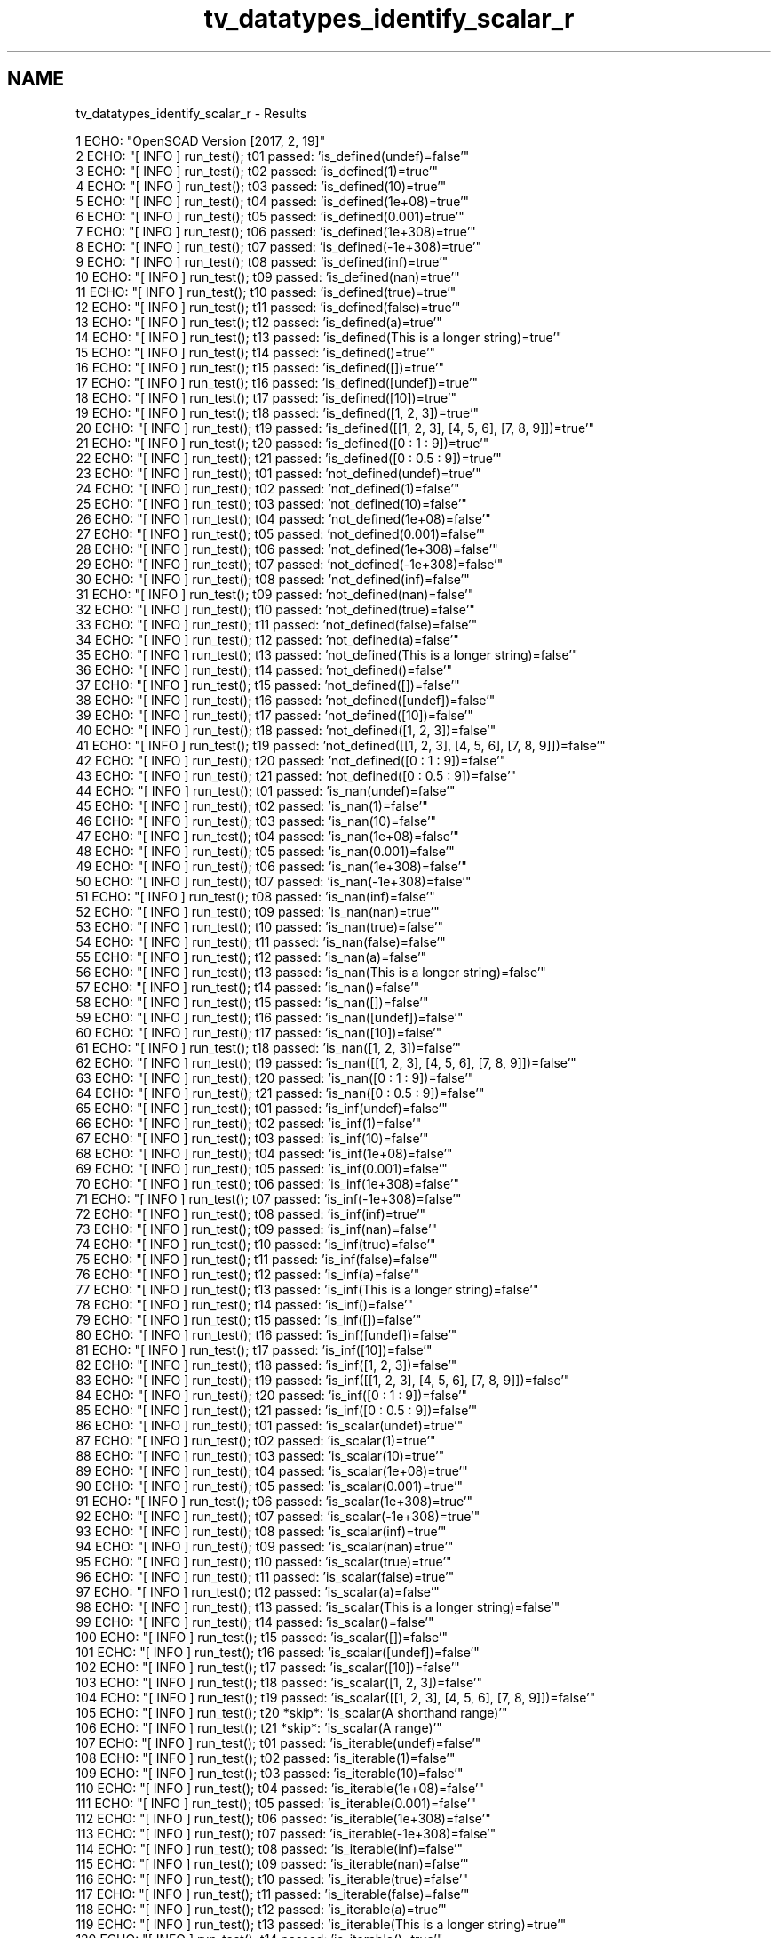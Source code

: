 .TH "tv_datatypes_identify_scalar_r" 3 "Fri Apr 7 2017" "Version v0.6.1" "omdl" \" -*- nroff -*-
.ad l
.nh
.SH NAME
tv_datatypes_identify_scalar_r \- Results 

.PP
.nf
1 ECHO: "OpenSCAD Version [2017, 2, 19]"
2 ECHO: "[ INFO ] run_test(); t01 passed: 'is_defined(undef)=false'"
3 ECHO: "[ INFO ] run_test(); t02 passed: 'is_defined(1)=true'"
4 ECHO: "[ INFO ] run_test(); t03 passed: 'is_defined(10)=true'"
5 ECHO: "[ INFO ] run_test(); t04 passed: 'is_defined(1e+08)=true'"
6 ECHO: "[ INFO ] run_test(); t05 passed: 'is_defined(0\&.001)=true'"
7 ECHO: "[ INFO ] run_test(); t06 passed: 'is_defined(1e+308)=true'"
8 ECHO: "[ INFO ] run_test(); t07 passed: 'is_defined(-1e+308)=true'"
9 ECHO: "[ INFO ] run_test(); t08 passed: 'is_defined(inf)=true'"
10 ECHO: "[ INFO ] run_test(); t09 passed: 'is_defined(nan)=true'"
11 ECHO: "[ INFO ] run_test(); t10 passed: 'is_defined(true)=true'"
12 ECHO: "[ INFO ] run_test(); t11 passed: 'is_defined(false)=true'"
13 ECHO: "[ INFO ] run_test(); t12 passed: 'is_defined(a)=true'"
14 ECHO: "[ INFO ] run_test(); t13 passed: 'is_defined(This is a longer string)=true'"
15 ECHO: "[ INFO ] run_test(); t14 passed: 'is_defined()=true'"
16 ECHO: "[ INFO ] run_test(); t15 passed: 'is_defined([])=true'"
17 ECHO: "[ INFO ] run_test(); t16 passed: 'is_defined([undef])=true'"
18 ECHO: "[ INFO ] run_test(); t17 passed: 'is_defined([10])=true'"
19 ECHO: "[ INFO ] run_test(); t18 passed: 'is_defined([1, 2, 3])=true'"
20 ECHO: "[ INFO ] run_test(); t19 passed: 'is_defined([[1, 2, 3], [4, 5, 6], [7, 8, 9]])=true'"
21 ECHO: "[ INFO ] run_test(); t20 passed: 'is_defined([0 : 1 : 9])=true'"
22 ECHO: "[ INFO ] run_test(); t21 passed: 'is_defined([0 : 0\&.5 : 9])=true'"
23 ECHO: "[ INFO ] run_test(); t01 passed: 'not_defined(undef)=true'"
24 ECHO: "[ INFO ] run_test(); t02 passed: 'not_defined(1)=false'"
25 ECHO: "[ INFO ] run_test(); t03 passed: 'not_defined(10)=false'"
26 ECHO: "[ INFO ] run_test(); t04 passed: 'not_defined(1e+08)=false'"
27 ECHO: "[ INFO ] run_test(); t05 passed: 'not_defined(0\&.001)=false'"
28 ECHO: "[ INFO ] run_test(); t06 passed: 'not_defined(1e+308)=false'"
29 ECHO: "[ INFO ] run_test(); t07 passed: 'not_defined(-1e+308)=false'"
30 ECHO: "[ INFO ] run_test(); t08 passed: 'not_defined(inf)=false'"
31 ECHO: "[ INFO ] run_test(); t09 passed: 'not_defined(nan)=false'"
32 ECHO: "[ INFO ] run_test(); t10 passed: 'not_defined(true)=false'"
33 ECHO: "[ INFO ] run_test(); t11 passed: 'not_defined(false)=false'"
34 ECHO: "[ INFO ] run_test(); t12 passed: 'not_defined(a)=false'"
35 ECHO: "[ INFO ] run_test(); t13 passed: 'not_defined(This is a longer string)=false'"
36 ECHO: "[ INFO ] run_test(); t14 passed: 'not_defined()=false'"
37 ECHO: "[ INFO ] run_test(); t15 passed: 'not_defined([])=false'"
38 ECHO: "[ INFO ] run_test(); t16 passed: 'not_defined([undef])=false'"
39 ECHO: "[ INFO ] run_test(); t17 passed: 'not_defined([10])=false'"
40 ECHO: "[ INFO ] run_test(); t18 passed: 'not_defined([1, 2, 3])=false'"
41 ECHO: "[ INFO ] run_test(); t19 passed: 'not_defined([[1, 2, 3], [4, 5, 6], [7, 8, 9]])=false'"
42 ECHO: "[ INFO ] run_test(); t20 passed: 'not_defined([0 : 1 : 9])=false'"
43 ECHO: "[ INFO ] run_test(); t21 passed: 'not_defined([0 : 0\&.5 : 9])=false'"
44 ECHO: "[ INFO ] run_test(); t01 passed: 'is_nan(undef)=false'"
45 ECHO: "[ INFO ] run_test(); t02 passed: 'is_nan(1)=false'"
46 ECHO: "[ INFO ] run_test(); t03 passed: 'is_nan(10)=false'"
47 ECHO: "[ INFO ] run_test(); t04 passed: 'is_nan(1e+08)=false'"
48 ECHO: "[ INFO ] run_test(); t05 passed: 'is_nan(0\&.001)=false'"
49 ECHO: "[ INFO ] run_test(); t06 passed: 'is_nan(1e+308)=false'"
50 ECHO: "[ INFO ] run_test(); t07 passed: 'is_nan(-1e+308)=false'"
51 ECHO: "[ INFO ] run_test(); t08 passed: 'is_nan(inf)=false'"
52 ECHO: "[ INFO ] run_test(); t09 passed: 'is_nan(nan)=true'"
53 ECHO: "[ INFO ] run_test(); t10 passed: 'is_nan(true)=false'"
54 ECHO: "[ INFO ] run_test(); t11 passed: 'is_nan(false)=false'"
55 ECHO: "[ INFO ] run_test(); t12 passed: 'is_nan(a)=false'"
56 ECHO: "[ INFO ] run_test(); t13 passed: 'is_nan(This is a longer string)=false'"
57 ECHO: "[ INFO ] run_test(); t14 passed: 'is_nan()=false'"
58 ECHO: "[ INFO ] run_test(); t15 passed: 'is_nan([])=false'"
59 ECHO: "[ INFO ] run_test(); t16 passed: 'is_nan([undef])=false'"
60 ECHO: "[ INFO ] run_test(); t17 passed: 'is_nan([10])=false'"
61 ECHO: "[ INFO ] run_test(); t18 passed: 'is_nan([1, 2, 3])=false'"
62 ECHO: "[ INFO ] run_test(); t19 passed: 'is_nan([[1, 2, 3], [4, 5, 6], [7, 8, 9]])=false'"
63 ECHO: "[ INFO ] run_test(); t20 passed: 'is_nan([0 : 1 : 9])=false'"
64 ECHO: "[ INFO ] run_test(); t21 passed: 'is_nan([0 : 0\&.5 : 9])=false'"
65 ECHO: "[ INFO ] run_test(); t01 passed: 'is_inf(undef)=false'"
66 ECHO: "[ INFO ] run_test(); t02 passed: 'is_inf(1)=false'"
67 ECHO: "[ INFO ] run_test(); t03 passed: 'is_inf(10)=false'"
68 ECHO: "[ INFO ] run_test(); t04 passed: 'is_inf(1e+08)=false'"
69 ECHO: "[ INFO ] run_test(); t05 passed: 'is_inf(0\&.001)=false'"
70 ECHO: "[ INFO ] run_test(); t06 passed: 'is_inf(1e+308)=false'"
71 ECHO: "[ INFO ] run_test(); t07 passed: 'is_inf(-1e+308)=false'"
72 ECHO: "[ INFO ] run_test(); t08 passed: 'is_inf(inf)=true'"
73 ECHO: "[ INFO ] run_test(); t09 passed: 'is_inf(nan)=false'"
74 ECHO: "[ INFO ] run_test(); t10 passed: 'is_inf(true)=false'"
75 ECHO: "[ INFO ] run_test(); t11 passed: 'is_inf(false)=false'"
76 ECHO: "[ INFO ] run_test(); t12 passed: 'is_inf(a)=false'"
77 ECHO: "[ INFO ] run_test(); t13 passed: 'is_inf(This is a longer string)=false'"
78 ECHO: "[ INFO ] run_test(); t14 passed: 'is_inf()=false'"
79 ECHO: "[ INFO ] run_test(); t15 passed: 'is_inf([])=false'"
80 ECHO: "[ INFO ] run_test(); t16 passed: 'is_inf([undef])=false'"
81 ECHO: "[ INFO ] run_test(); t17 passed: 'is_inf([10])=false'"
82 ECHO: "[ INFO ] run_test(); t18 passed: 'is_inf([1, 2, 3])=false'"
83 ECHO: "[ INFO ] run_test(); t19 passed: 'is_inf([[1, 2, 3], [4, 5, 6], [7, 8, 9]])=false'"
84 ECHO: "[ INFO ] run_test(); t20 passed: 'is_inf([0 : 1 : 9])=false'"
85 ECHO: "[ INFO ] run_test(); t21 passed: 'is_inf([0 : 0\&.5 : 9])=false'"
86 ECHO: "[ INFO ] run_test(); t01 passed: 'is_scalar(undef)=true'"
87 ECHO: "[ INFO ] run_test(); t02 passed: 'is_scalar(1)=true'"
88 ECHO: "[ INFO ] run_test(); t03 passed: 'is_scalar(10)=true'"
89 ECHO: "[ INFO ] run_test(); t04 passed: 'is_scalar(1e+08)=true'"
90 ECHO: "[ INFO ] run_test(); t05 passed: 'is_scalar(0\&.001)=true'"
91 ECHO: "[ INFO ] run_test(); t06 passed: 'is_scalar(1e+308)=true'"
92 ECHO: "[ INFO ] run_test(); t07 passed: 'is_scalar(-1e+308)=true'"
93 ECHO: "[ INFO ] run_test(); t08 passed: 'is_scalar(inf)=true'"
94 ECHO: "[ INFO ] run_test(); t09 passed: 'is_scalar(nan)=true'"
95 ECHO: "[ INFO ] run_test(); t10 passed: 'is_scalar(true)=true'"
96 ECHO: "[ INFO ] run_test(); t11 passed: 'is_scalar(false)=true'"
97 ECHO: "[ INFO ] run_test(); t12 passed: 'is_scalar(a)=false'"
98 ECHO: "[ INFO ] run_test(); t13 passed: 'is_scalar(This is a longer string)=false'"
99 ECHO: "[ INFO ] run_test(); t14 passed: 'is_scalar()=false'"
100 ECHO: "[ INFO ] run_test(); t15 passed: 'is_scalar([])=false'"
101 ECHO: "[ INFO ] run_test(); t16 passed: 'is_scalar([undef])=false'"
102 ECHO: "[ INFO ] run_test(); t17 passed: 'is_scalar([10])=false'"
103 ECHO: "[ INFO ] run_test(); t18 passed: 'is_scalar([1, 2, 3])=false'"
104 ECHO: "[ INFO ] run_test(); t19 passed: 'is_scalar([[1, 2, 3], [4, 5, 6], [7, 8, 9]])=false'"
105 ECHO: "[ INFO ] run_test(); t20 *skip*: 'is_scalar(A shorthand range)'"
106 ECHO: "[ INFO ] run_test(); t21 *skip*: 'is_scalar(A range)'"
107 ECHO: "[ INFO ] run_test(); t01 passed: 'is_iterable(undef)=false'"
108 ECHO: "[ INFO ] run_test(); t02 passed: 'is_iterable(1)=false'"
109 ECHO: "[ INFO ] run_test(); t03 passed: 'is_iterable(10)=false'"
110 ECHO: "[ INFO ] run_test(); t04 passed: 'is_iterable(1e+08)=false'"
111 ECHO: "[ INFO ] run_test(); t05 passed: 'is_iterable(0\&.001)=false'"
112 ECHO: "[ INFO ] run_test(); t06 passed: 'is_iterable(1e+308)=false'"
113 ECHO: "[ INFO ] run_test(); t07 passed: 'is_iterable(-1e+308)=false'"
114 ECHO: "[ INFO ] run_test(); t08 passed: 'is_iterable(inf)=false'"
115 ECHO: "[ INFO ] run_test(); t09 passed: 'is_iterable(nan)=false'"
116 ECHO: "[ INFO ] run_test(); t10 passed: 'is_iterable(true)=false'"
117 ECHO: "[ INFO ] run_test(); t11 passed: 'is_iterable(false)=false'"
118 ECHO: "[ INFO ] run_test(); t12 passed: 'is_iterable(a)=true'"
119 ECHO: "[ INFO ] run_test(); t13 passed: 'is_iterable(This is a longer string)=true'"
120 ECHO: "[ INFO ] run_test(); t14 passed: 'is_iterable()=true'"
121 ECHO: "[ INFO ] run_test(); t15 passed: 'is_iterable([])=true'"
122 ECHO: "[ INFO ] run_test(); t16 passed: 'is_iterable([undef])=true'"
123 ECHO: "[ INFO ] run_test(); t17 passed: 'is_iterable([10])=true'"
124 ECHO: "[ INFO ] run_test(); t18 passed: 'is_iterable([1, 2, 3])=true'"
125 ECHO: "[ INFO ] run_test(); t19 passed: 'is_iterable([[1, 2, 3], [4, 5, 6], [7, 8, 9]])=true'"
126 ECHO: "[ INFO ] run_test(); t20 *skip*: 'is_iterable(A shorthand range)'"
127 ECHO: "[ INFO ] run_test(); t21 *skip*: 'is_iterable(A range)'"
128 ECHO: "[ INFO ] run_test(); t01 passed: 'is_empty(undef)=false'"
129 ECHO: "[ INFO ] run_test(); t02 passed: 'is_empty(1)=false'"
130 ECHO: "[ INFO ] run_test(); t03 passed: 'is_empty(10)=false'"
131 ECHO: "[ INFO ] run_test(); t04 passed: 'is_empty(1e+08)=false'"
132 ECHO: "[ INFO ] run_test(); t05 passed: 'is_empty(0\&.001)=false'"
133 ECHO: "[ INFO ] run_test(); t06 passed: 'is_empty(1e+308)=false'"
134 ECHO: "[ INFO ] run_test(); t07 passed: 'is_empty(-1e+308)=false'"
135 ECHO: "[ INFO ] run_test(); t08 passed: 'is_empty(inf)=false'"
136 ECHO: "[ INFO ] run_test(); t09 passed: 'is_empty(nan)=false'"
137 ECHO: "[ INFO ] run_test(); t10 passed: 'is_empty(true)=false'"
138 ECHO: "[ INFO ] run_test(); t11 passed: 'is_empty(false)=false'"
139 ECHO: "[ INFO ] run_test(); t12 passed: 'is_empty(a)=false'"
140 ECHO: "[ INFO ] run_test(); t13 passed: 'is_empty(This is a longer string)=false'"
141 ECHO: "[ INFO ] run_test(); t14 passed: 'is_empty()=true'"
142 ECHO: "[ INFO ] run_test(); t15 passed: 'is_empty([])=true'"
143 ECHO: "[ INFO ] run_test(); t16 passed: 'is_empty([undef])=false'"
144 ECHO: "[ INFO ] run_test(); t17 passed: 'is_empty([10])=false'"
145 ECHO: "[ INFO ] run_test(); t18 passed: 'is_empty([1, 2, 3])=false'"
146 ECHO: "[ INFO ] run_test(); t19 passed: 'is_empty([[1, 2, 3], [4, 5, 6], [7, 8, 9]])=false'"
147 ECHO: "[ INFO ] run_test(); t20 passed: 'is_empty([0 : 1 : 9])=false'"
148 ECHO: "[ INFO ] run_test(); t21 passed: 'is_empty([0 : 0\&.5 : 9])=false'"
149 ECHO: "[ INFO ] run_test(); t01 passed: 'is_number(undef)=false'"
150 ECHO: "[ INFO ] run_test(); t02 passed: 'is_number(1)=true'"
151 ECHO: "[ INFO ] run_test(); t03 passed: 'is_number(10)=true'"
152 ECHO: "[ INFO ] run_test(); t04 passed: 'is_number(1e+08)=true'"
153 ECHO: "[ INFO ] run_test(); t05 passed: 'is_number(0\&.001)=true'"
154 ECHO: "[ INFO ] run_test(); t06 passed: 'is_number(1e+308)=true'"
155 ECHO: "[ INFO ] run_test(); t07 passed: 'is_number(-1e+308)=true'"
156 ECHO: "[ INFO ] run_test(); t08 passed: 'is_number(inf)=true'"
157 ECHO: "[ INFO ] run_test(); t09 passed: 'is_number(nan)=true'"
158 ECHO: "[ INFO ] run_test(); t10 passed: 'is_number(true)=false'"
159 ECHO: "[ INFO ] run_test(); t11 passed: 'is_number(false)=false'"
160 ECHO: "[ INFO ] run_test(); t12 passed: 'is_number(a)=false'"
161 ECHO: "[ INFO ] run_test(); t13 passed: 'is_number(This is a longer string)=false'"
162 ECHO: "[ INFO ] run_test(); t14 passed: 'is_number()=false'"
163 ECHO: "[ INFO ] run_test(); t15 passed: 'is_number([])=false'"
164 ECHO: "[ INFO ] run_test(); t16 passed: 'is_number([undef])=false'"
165 ECHO: "[ INFO ] run_test(); t17 passed: 'is_number([10])=false'"
166 ECHO: "[ INFO ] run_test(); t18 passed: 'is_number([1, 2, 3])=false'"
167 ECHO: "[ INFO ] run_test(); t19 passed: 'is_number([[1, 2, 3], [4, 5, 6], [7, 8, 9]])=false'"
168 ECHO: "[ INFO ] run_test(); t20 passed: 'is_number([0 : 1 : 9])=false'"
169 ECHO: "[ INFO ] run_test(); t21 passed: 'is_number([0 : 0\&.5 : 9])=false'"
170 ECHO: "[ INFO ] run_test(); t01 passed: 'is_integer(undef)=false'"
171 ECHO: "[ INFO ] run_test(); t02 passed: 'is_integer(1)=true'"
172 ECHO: "[ INFO ] run_test(); t03 passed: 'is_integer(10)=true'"
173 ECHO: "[ INFO ] run_test(); t04 passed: 'is_integer(1e+08)=true'"
174 ECHO: "[ INFO ] run_test(); t05 passed: 'is_integer(0\&.001)=false'"
175 ECHO: "[ INFO ] run_test(); t06 passed: 'is_integer(1e+308)=true'"
176 ECHO: "[ INFO ] run_test(); t07 passed: 'is_integer(-1e+308)=true'"
177 ECHO: "[ INFO ] run_test(); t08 passed: 'is_integer(inf)=false'"
178 ECHO: "[ INFO ] run_test(); t09 passed: 'is_integer(nan)=false'"
179 ECHO: "[ INFO ] run_test(); t10 passed: 'is_integer(true)=false'"
180 ECHO: "[ INFO ] run_test(); t11 passed: 'is_integer(false)=false'"
181 ECHO: "[ INFO ] run_test(); t12 passed: 'is_integer(a)=false'"
182 ECHO: "[ INFO ] run_test(); t13 passed: 'is_integer(This is a longer string)=false'"
183 ECHO: "[ INFO ] run_test(); t14 passed: 'is_integer()=false'"
184 ECHO: "[ INFO ] run_test(); t15 passed: 'is_integer([])=false'"
185 ECHO: "[ INFO ] run_test(); t16 passed: 'is_integer([undef])=false'"
186 ECHO: "[ INFO ] run_test(); t17 passed: 'is_integer([10])=false'"
187 ECHO: "[ INFO ] run_test(); t18 passed: 'is_integer([1, 2, 3])=false'"
188 ECHO: "[ INFO ] run_test(); t19 passed: 'is_integer([[1, 2, 3], [4, 5, 6], [7, 8, 9]])=false'"
189 ECHO: "[ INFO ] run_test(); t20 passed: 'is_integer([0 : 1 : 9])=false'"
190 ECHO: "[ INFO ] run_test(); t21 passed: 'is_integer([0 : 0\&.5 : 9])=false'"
191 ECHO: "[ INFO ] run_test(); t01 passed: 'is_decimal(undef)=false'"
192 ECHO: "[ INFO ] run_test(); t02 passed: 'is_decimal(1)=false'"
193 ECHO: "[ INFO ] run_test(); t03 passed: 'is_decimal(10)=false'"
194 ECHO: "[ INFO ] run_test(); t04 passed: 'is_decimal(1e+08)=false'"
195 ECHO: "[ INFO ] run_test(); t05 passed: 'is_decimal(0\&.001)=true'"
196 ECHO: "[ INFO ] run_test(); t06 passed: 'is_decimal(1e+308)=false'"
197 ECHO: "[ INFO ] run_test(); t07 passed: 'is_decimal(-1e+308)=false'"
198 ECHO: "[ INFO ] run_test(); t08 passed: 'is_decimal(inf)=false'"
199 ECHO: "[ INFO ] run_test(); t09 passed: 'is_decimal(nan)=false'"
200 ECHO: "[ INFO ] run_test(); t10 passed: 'is_decimal(true)=false'"
201 ECHO: "[ INFO ] run_test(); t11 passed: 'is_decimal(false)=false'"
202 ECHO: "[ INFO ] run_test(); t12 passed: 'is_decimal(a)=false'"
203 ECHO: "[ INFO ] run_test(); t13 passed: 'is_decimal(This is a longer string)=false'"
204 ECHO: "[ INFO ] run_test(); t14 passed: 'is_decimal()=false'"
205 ECHO: "[ INFO ] run_test(); t15 passed: 'is_decimal([])=false'"
206 ECHO: "[ INFO ] run_test(); t16 passed: 'is_decimal([undef])=false'"
207 ECHO: "[ INFO ] run_test(); t17 passed: 'is_decimal([10])=false'"
208 ECHO: "[ INFO ] run_test(); t18 passed: 'is_decimal([1, 2, 3])=false'"
209 ECHO: "[ INFO ] run_test(); t19 passed: 'is_decimal([[1, 2, 3], [4, 5, 6], [7, 8, 9]])=false'"
210 ECHO: "[ INFO ] run_test(); t20 passed: 'is_decimal([0 : 1 : 9])=false'"
211 ECHO: "[ INFO ] run_test(); t21 passed: 'is_decimal([0 : 0\&.5 : 9])=false'"
212 ECHO: "[ INFO ] run_test(); t01 passed: 'is_boolean(undef)=false'"
213 ECHO: "[ INFO ] run_test(); t02 passed: 'is_boolean(1)=false'"
214 ECHO: "[ INFO ] run_test(); t03 passed: 'is_boolean(10)=false'"
215 ECHO: "[ INFO ] run_test(); t04 passed: 'is_boolean(1e+08)=false'"
216 ECHO: "[ INFO ] run_test(); t05 passed: 'is_boolean(0\&.001)=false'"
217 ECHO: "[ INFO ] run_test(); t06 passed: 'is_boolean(1e+308)=false'"
218 ECHO: "[ INFO ] run_test(); t07 passed: 'is_boolean(-1e+308)=false'"
219 ECHO: "[ INFO ] run_test(); t08 passed: 'is_boolean(inf)=false'"
220 ECHO: "[ INFO ] run_test(); t09 passed: 'is_boolean(nan)=false'"
221 ECHO: "[ INFO ] run_test(); t10 passed: 'is_boolean(true)=true'"
222 ECHO: "[ INFO ] run_test(); t11 passed: 'is_boolean(false)=true'"
223 ECHO: "[ INFO ] run_test(); t12 passed: 'is_boolean(a)=false'"
224 ECHO: "[ INFO ] run_test(); t13 passed: 'is_boolean(This is a longer string)=false'"
225 ECHO: "[ INFO ] run_test(); t14 passed: 'is_boolean()=false'"
226 ECHO: "[ INFO ] run_test(); t15 passed: 'is_boolean([])=false'"
227 ECHO: "[ INFO ] run_test(); t16 passed: 'is_boolean([undef])=false'"
228 ECHO: "[ INFO ] run_test(); t17 passed: 'is_boolean([10])=false'"
229 ECHO: "[ INFO ] run_test(); t18 passed: 'is_boolean([1, 2, 3])=false'"
230 ECHO: "[ INFO ] run_test(); t19 passed: 'is_boolean([[1, 2, 3], [4, 5, 6], [7, 8, 9]])=false'"
231 ECHO: "[ INFO ] run_test(); t20 passed: 'is_boolean([0 : 1 : 9])=false'"
232 ECHO: "[ INFO ] run_test(); t21 passed: 'is_boolean([0 : 0\&.5 : 9])=false'"
233 ECHO: "[ INFO ] run_test(); t01 passed: 'is_string(undef)=false'"
234 ECHO: "[ INFO ] run_test(); t02 passed: 'is_string(1)=false'"
235 ECHO: "[ INFO ] run_test(); t03 passed: 'is_string(10)=false'"
236 ECHO: "[ INFO ] run_test(); t04 passed: 'is_string(1e+08)=false'"
237 ECHO: "[ INFO ] run_test(); t05 passed: 'is_string(0\&.001)=false'"
238 ECHO: "[ INFO ] run_test(); t06 passed: 'is_string(1e+308)=false'"
239 ECHO: "[ INFO ] run_test(); t07 passed: 'is_string(-1e+308)=false'"
240 ECHO: "[ INFO ] run_test(); t08 passed: 'is_string(inf)=false'"
241 ECHO: "[ INFO ] run_test(); t09 passed: 'is_string(nan)=false'"
242 ECHO: "[ INFO ] run_test(); t10 passed: 'is_string(true)=false'"
243 ECHO: "[ INFO ] run_test(); t11 passed: 'is_string(false)=false'"
244 ECHO: "[ INFO ] run_test(); t12 passed: 'is_string(a)=true'"
245 ECHO: "[ INFO ] run_test(); t13 passed: 'is_string(This is a longer string)=true'"
246 ECHO: "[ INFO ] run_test(); t14 passed: 'is_string()=true'"
247 ECHO: "[ INFO ] run_test(); t15 passed: 'is_string([])=false'"
248 ECHO: "[ INFO ] run_test(); t16 passed: 'is_string([undef])=false'"
249 ECHO: "[ INFO ] run_test(); t17 passed: 'is_string([10])=false'"
250 ECHO: "[ INFO ] run_test(); t18 passed: 'is_string([1, 2, 3])=false'"
251 ECHO: "[ INFO ] run_test(); t19 passed: 'is_string([[1, 2, 3], [4, 5, 6], [7, 8, 9]])=false'"
252 ECHO: "[ INFO ] run_test(); t20 passed: 'is_string([0 : 1 : 9])=false'"
253 ECHO: "[ INFO ] run_test(); t21 passed: 'is_string([0 : 0\&.5 : 9])=false'"
254 ECHO: "[ INFO ] run_test(); t01 passed: 'is_list(undef)=false'"
255 ECHO: "[ INFO ] run_test(); t02 passed: 'is_list(1)=false'"
256 ECHO: "[ INFO ] run_test(); t03 passed: 'is_list(10)=false'"
257 ECHO: "[ INFO ] run_test(); t04 passed: 'is_list(1e+08)=false'"
258 ECHO: "[ INFO ] run_test(); t05 passed: 'is_list(0\&.001)=false'"
259 ECHO: "[ INFO ] run_test(); t06 passed: 'is_list(1e+308)=false'"
260 ECHO: "[ INFO ] run_test(); t07 passed: 'is_list(-1e+308)=false'"
261 ECHO: "[ INFO ] run_test(); t08 passed: 'is_list(inf)=false'"
262 ECHO: "[ INFO ] run_test(); t09 passed: 'is_list(nan)=false'"
263 ECHO: "[ INFO ] run_test(); t10 passed: 'is_list(true)=false'"
264 ECHO: "[ INFO ] run_test(); t11 passed: 'is_list(false)=false'"
265 ECHO: "[ INFO ] run_test(); t12 passed: 'is_list(a)=false'"
266 ECHO: "[ INFO ] run_test(); t13 passed: 'is_list(This is a longer string)=false'"
267 ECHO: "[ INFO ] run_test(); t14 passed: 'is_list()=false'"
268 ECHO: "[ INFO ] run_test(); t15 passed: 'is_list([])=true'"
269 ECHO: "[ INFO ] run_test(); t16 passed: 'is_list([undef])=true'"
270 ECHO: "[ INFO ] run_test(); t17 passed: 'is_list([10])=true'"
271 ECHO: "[ INFO ] run_test(); t18 passed: 'is_list([1, 2, 3])=true'"
272 ECHO: "[ INFO ] run_test(); t19 passed: 'is_list([[1, 2, 3], [4, 5, 6], [7, 8, 9]])=true'"
273 ECHO: "[ INFO ] run_test(); t20 *skip*: 'is_list(A shorthand range)'"
274 ECHO: "[ INFO ] run_test(); t21 *skip*: 'is_list(A range)'"
275 ECHO: "[ INFO ] run_test(); t01 passed: 'is_range(undef)=false'"
276 ECHO: "[ INFO ] run_test(); t02 passed: 'is_range(1)=false'"
277 ECHO: "[ INFO ] run_test(); t03 passed: 'is_range(10)=false'"
278 ECHO: "[ INFO ] run_test(); t04 passed: 'is_range(1e+08)=false'"
279 ECHO: "[ INFO ] run_test(); t05 passed: 'is_range(0\&.001)=false'"
280 ECHO: "[ INFO ] run_test(); t06 passed: 'is_range(1e+308)=false'"
281 ECHO: "[ INFO ] run_test(); t07 passed: 'is_range(-1e+308)=false'"
282 ECHO: "[ INFO ] run_test(); t08 passed: 'is_range(inf)=false'"
283 ECHO: "[ INFO ] run_test(); t09 passed: 'is_range(nan)=false'"
284 ECHO: "[ INFO ] run_test(); t10 passed: 'is_range(true)=false'"
285 ECHO: "[ INFO ] run_test(); t11 passed: 'is_range(false)=false'"
286 ECHO: "[ INFO ] run_test(); t12 passed: 'is_range(a)=false'"
287 ECHO: "[ INFO ] run_test(); t13 passed: 'is_range(This is a longer string)=false'"
288 ECHO: "[ INFO ] run_test(); t14 passed: 'is_range()=false'"
289 ECHO: "[ INFO ] run_test(); t15 passed: 'is_range([])=false'"
290 ECHO: "[ INFO ] run_test(); t16 passed: 'is_range([undef])=false'"
291 ECHO: "[ INFO ] run_test(); t17 passed: 'is_range([10])=false'"
292 ECHO: "[ INFO ] run_test(); t18 passed: 'is_range([1, 2, 3])=false'"
293 ECHO: "[ INFO ] run_test(); t19 passed: 'is_range([[1, 2, 3], [4, 5, 6], [7, 8, 9]])=false'"
294 ECHO: "[ INFO ] run_test(); t20 passed: 'is_range([0 : 1 : 9])=true'"
295 ECHO: "[ INFO ] run_test(); t21 passed: 'is_range([0 : 0\&.5 : 9])=true'"
296 ECHO: "[ INFO ] run_test(); t01 *skip*: 'is_even(The undefined value)'"
297 ECHO: "[ INFO ] run_test(); t02 passed: 'is_even(1)=false'"
298 ECHO: "[ INFO ] run_test(); t03 passed: 'is_even(10)=true'"
299 ECHO: "[ INFO ] run_test(); t04 passed: 'is_even(1e+08)=true'"
300 ECHO: "[ INFO ] run_test(); t05 passed: 'is_even(0\&.001)=false'"
301 ECHO: "[ INFO ] run_test(); t06 passed: 'is_even(1e+308)=true'"
302 ECHO: "[ INFO ] run_test(); t07 passed: 'is_even(-1e+308)=true'"
303 ECHO: "[ INFO ] run_test(); t08 *skip*: 'is_even(The max number^2)'"
304 ECHO: "[ INFO ] run_test(); t09 *skip*: 'is_even(The invalid number nan)'"
305 ECHO: "[ INFO ] run_test(); t10 *skip*: 'is_even(The boolean true)'"
306 ECHO: "[ INFO ] run_test(); t11 *skip*: 'is_even(The boolean false)'"
307 ECHO: "[ INFO ] run_test(); t12 *skip*: 'is_even(A character string)'"
308 ECHO: "[ INFO ] run_test(); t13 *skip*: 'is_even(A string)'"
309 ECHO: "[ INFO ] run_test(); t14 *skip*: 'is_even(The empty string)'"
310 ECHO: "[ INFO ] run_test(); t15 *skip*: 'is_even(The empty list)'"
311 ECHO: "[ INFO ] run_test(); t16 *skip*: 'is_even(A 1-tuple list of undef)'"
312 ECHO: "[ INFO ] run_test(); t17 *skip*: 'is_even(A 1-tuple list)'"
313 ECHO: "[ INFO ] run_test(); t18 *skip*: 'is_even(A 3-tuple list)'"
314 ECHO: "[ INFO ] run_test(); t19 *skip*: 'is_even(A list of lists)'"
315 ECHO: "[ INFO ] run_test(); t20 *skip*: 'is_even(A shorthand range)'"
316 ECHO: "[ INFO ] run_test(); t21 *skip*: 'is_even(A range)'"
317 ECHO: "[ INFO ] run_test(); t01 *skip*: 'is_odd(The undefined value)'"
318 ECHO: "[ INFO ] run_test(); t02 passed: 'is_odd(1)=true'"
319 ECHO: "[ INFO ] run_test(); t03 passed: 'is_odd(10)=false'"
320 ECHO: "[ INFO ] run_test(); t04 passed: 'is_odd(1e+08)=false'"
321 ECHO: "[ INFO ] run_test(); t05 passed: 'is_odd(0\&.001)=false'"
322 ECHO: "[ INFO ] run_test(); t06 passed: 'is_odd(1e+308)=false'"
323 ECHO: "[ INFO ] run_test(); t07 passed: 'is_odd(-1e+308)=false'"
324 ECHO: "[ INFO ] run_test(); t08 *skip*: 'is_odd(The max number^2)'"
325 ECHO: "[ INFO ] run_test(); t09 *skip*: 'is_odd(The invalid number nan)'"
326 ECHO: "[ INFO ] run_test(); t10 *skip*: 'is_odd(The boolean true)'"
327 ECHO: "[ INFO ] run_test(); t11 *skip*: 'is_odd(The boolean false)'"
328 ECHO: "[ INFO ] run_test(); t12 *skip*: 'is_odd(A character string)'"
329 ECHO: "[ INFO ] run_test(); t13 *skip*: 'is_odd(A string)'"
330 ECHO: "[ INFO ] run_test(); t14 *skip*: 'is_odd(The empty string)'"
331 ECHO: "[ INFO ] run_test(); t15 *skip*: 'is_odd(The empty list)'"
332 ECHO: "[ INFO ] run_test(); t16 *skip*: 'is_odd(A 1-tuple list of undef)'"
333 ECHO: "[ INFO ] run_test(); t17 *skip*: 'is_odd(A 1-tuple list)'"
334 ECHO: "[ INFO ] run_test(); t18 *skip*: 'is_odd(A 3-tuple list)'"
335 ECHO: "[ INFO ] run_test(); t19 *skip*: 'is_odd(A list of lists)'"
336 ECHO: "[ INFO ] run_test(); t20 *skip*: 'is_odd(A shorthand range)'"
337 ECHO: "[ INFO ] run_test(); t21 *skip*: 'is_odd(A range)'"
338 ECHO: "[ INFO ] run_test(); t01 passed: 'is_between_MM(undef)=false'"
339 ECHO: "[ INFO ] run_test(); t02 passed: 'is_between_MM(1)=true'"
340 ECHO: "[ INFO ] run_test(); t03 passed: 'is_between_MM(10)=true'"
341 ECHO: "[ INFO ] run_test(); t04 passed: 'is_between_MM(1e+08)=true'"
342 ECHO: "[ INFO ] run_test(); t05 passed: 'is_between_MM(0\&.001)=true'"
343 ECHO: "[ INFO ] run_test(); t06 passed: 'is_between_MM(1e+308)=true'"
344 ECHO: "[ INFO ] run_test(); t07 passed: 'is_between_MM(-1e+308)=true'"
345 ECHO: "[ INFO ] run_test(); t08 passed: 'is_between_MM(inf)=false'"
346 ECHO: "[ INFO ] run_test(); t09 passed: 'is_between_MM(nan)=false'"
347 ECHO: "[ INFO ] run_test(); t10 passed: 'is_between_MM(true)=true'"
348 ECHO: "[ INFO ] run_test(); t11 passed: 'is_between_MM(false)=true'"
349 ECHO: "[ INFO ] run_test(); t12 passed: 'is_between_MM(a)=false'"
350 ECHO: "[ INFO ] run_test(); t13 passed: 'is_between_MM(This is a longer string)=false'"
351 ECHO: "[ INFO ] run_test(); t14 passed: 'is_between_MM()=false'"
352 ECHO: "[ INFO ] run_test(); t15 passed: 'is_between_MM([])=false'"
353 ECHO: "[ INFO ] run_test(); t16 passed: 'is_between_MM([undef])=false'"
354 ECHO: "[ INFO ] run_test(); t17 passed: 'is_between_MM([10])=false'"
355 ECHO: "[ INFO ] run_test(); t18 passed: 'is_between_MM([1, 2, 3])=false'"
356 ECHO: "[ INFO ] run_test(); t19 passed: 'is_between_MM([[1, 2, 3], [4, 5, 6], [7, 8, 9]])=false'"
357 ECHO: "[ INFO ] run_test(); t20 passed: 'is_between_MM([0 : 1 : 9])=false'"
358 ECHO: "[ INFO ] run_test(); t21 passed: 'is_between_MM([0 : 0\&.5 : 9])=false'"

.fi
.PP
 
